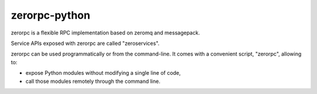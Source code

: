 
.. index::
   pair: zerorpc; zmq


.. _zerorpc:

===================
zerorpc-python
===================


.. seealso::

   - https://github.com/dotcloud/zerorpc-python
   - :ref:`message_pack_format`



zerorpc is a flexible RPC implementation based on zeromq and messagepack.

Service APIs exposed with zerorpc are called "zeroservices".

zerorpc can be used programmatically or from the command-line. It comes with a
convenient script, "zerorpc", allowing to:

- expose Python modules without modifying a single line of code,
- call those modules remotely through the command line.
